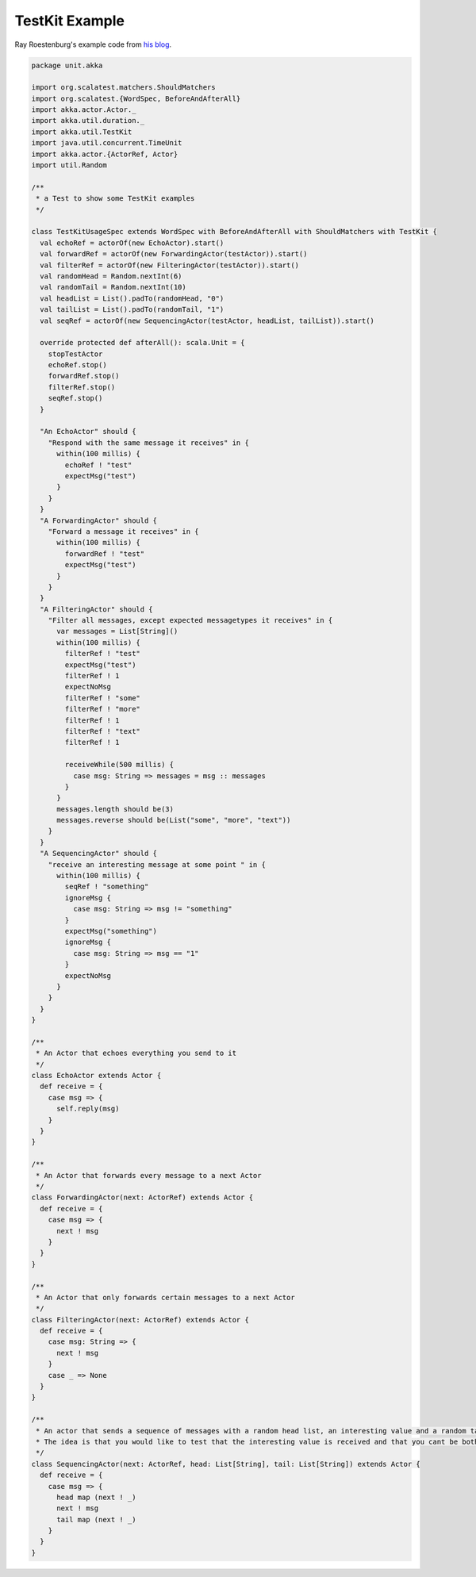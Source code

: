.. _testkit-example:

###############
TestKit Example
###############

Ray Roestenburg's example code from `his blog <http://roestenburg.agilesquad.com/2011/02/unit-testing-akka-actors-with-testkit_12.html>`_.

.. code-block:: scala

   package unit.akka
   
   import org.scalatest.matchers.ShouldMatchers
   import org.scalatest.{WordSpec, BeforeAndAfterAll}
   import akka.actor.Actor._
   import akka.util.duration._
   import akka.util.TestKit
   import java.util.concurrent.TimeUnit
   import akka.actor.{ActorRef, Actor}
   import util.Random
   
   /**
    * a Test to show some TestKit examples
    */
   
   class TestKitUsageSpec extends WordSpec with BeforeAndAfterAll with ShouldMatchers with TestKit {
     val echoRef = actorOf(new EchoActor).start()
     val forwardRef = actorOf(new ForwardingActor(testActor)).start()
     val filterRef = actorOf(new FilteringActor(testActor)).start()
     val randomHead = Random.nextInt(6)
     val randomTail = Random.nextInt(10)
     val headList = List().padTo(randomHead, "0")
     val tailList = List().padTo(randomTail, "1")
     val seqRef = actorOf(new SequencingActor(testActor, headList, tailList)).start()
   
     override protected def afterAll(): scala.Unit = {
       stopTestActor
       echoRef.stop()
       forwardRef.stop()
       filterRef.stop()
       seqRef.stop()
     }
   
     "An EchoActor" should {
       "Respond with the same message it receives" in {
         within(100 millis) {
           echoRef ! "test"
           expectMsg("test")
         }
       }
     }
     "A ForwardingActor" should {
       "Forward a message it receives" in {
         within(100 millis) {
           forwardRef ! "test"
           expectMsg("test")
         }
       }
     }
     "A FilteringActor" should {
       "Filter all messages, except expected messagetypes it receives" in {
         var messages = List[String]()
         within(100 millis) {
           filterRef ! "test"
           expectMsg("test")
           filterRef ! 1
           expectNoMsg
           filterRef ! "some"
           filterRef ! "more"
           filterRef ! 1
           filterRef ! "text"
           filterRef ! 1
   
           receiveWhile(500 millis) {
             case msg: String => messages = msg :: messages
           }
         }
         messages.length should be(3)
         messages.reverse should be(List("some", "more", "text"))
       }
     }
     "A SequencingActor" should {
       "receive an interesting message at some point " in {
         within(100 millis) {
           seqRef ! "something"
           ignoreMsg {
             case msg: String => msg != "something"
           }
           expectMsg("something")
           ignoreMsg {
             case msg: String => msg == "1"
           }
           expectNoMsg
         }
       }
     }
   }
   
   /**
    * An Actor that echoes everything you send to it
    */
   class EchoActor extends Actor {
     def receive = {
       case msg => {
         self.reply(msg)
       }
     }
   }
   
   /**
    * An Actor that forwards every message to a next Actor
    */
   class ForwardingActor(next: ActorRef) extends Actor {
     def receive = {
       case msg => {
         next ! msg
       }
     }
   }
   
   /**
    * An Actor that only forwards certain messages to a next Actor
    */
   class FilteringActor(next: ActorRef) extends Actor {
     def receive = {
       case msg: String => {
         next ! msg
       }
       case _ => None
     }
   }
   
   /**
    * An actor that sends a sequence of messages with a random head list, an interesting value and a random tail list
    * The idea is that you would like to test that the interesting value is received and that you cant be bothered with the rest
    */
   class SequencingActor(next: ActorRef, head: List[String], tail: List[String]) extends Actor {
     def receive = {
       case msg => {
         head map (next ! _)
         next ! msg
         tail map (next ! _)
       }
     }
   }
